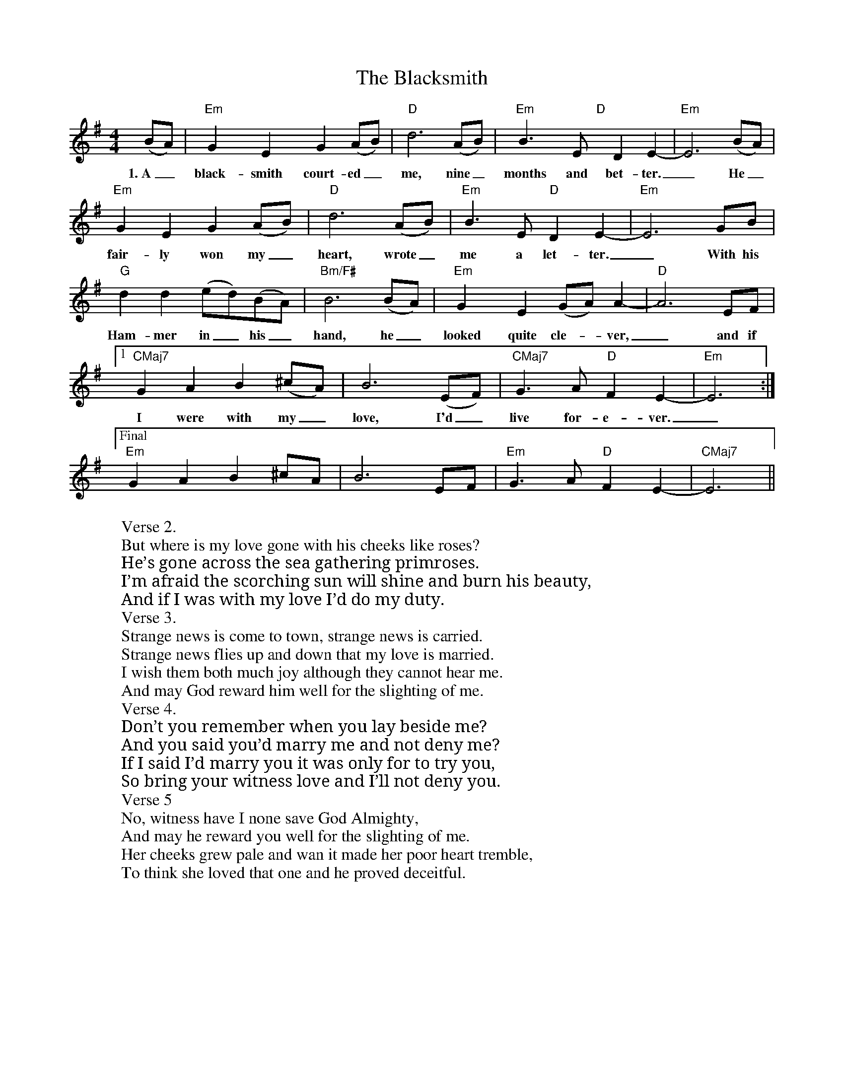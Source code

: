 X: 3986
T: Blacksmith, The
R: reel
M: 4/4
K: Eminor
(BA)|"Em" G2 y E2 y G2 (AB)|"D" d6 (AB)|"Em" B3 y E "D" y D2 E2-|"Em" E6 (BA)|
w: 1.~A_ black-smith court-ed_ me, nine_ months and bet-ter._ He_
"Em" G2 E2 G2 (AB)|"D" d6 (AB)|"Em" B3 E "D" D2 E2-|"Em" E6 GB|
w: fair-ly won my_ heart, wrote_ me a let-ter._ With his
"G" d2 d2 (ed)(BA)|"Bm/F#" B6 (BA)|"Em" G2 y E2 (GA) A2-|"D" A6 EF|
w: Ham-mer in_ his_ hand, he_ looked quite cle--ver,_ and if
[1 "CMaj7" G2 A2 B2 (^cA)|B6 (EF)|"CMaj7" G3 A "D" F2 E2-|"Em" E6:|
w: I were with my_ love, I'd_ live for-e-ver._
["Final""Em"2G2A2B2^cA|B6EF|"Em"G3A"D"F2E2-|"CMaj7"E6||
W: Verse 2.
W: But where is my love gone with his cheeks like roses?
W: He’s gone across the sea gathering primroses.
W: I’m afraid the scorching sun will shine and burn his beauty,
W: And if I was with my love I’d do my duty.
W: Verse 3.
W: Strange news is come to town, strange news is carried.
W: Strange news flies up and down that my love is married.
W: I wish them both much joy although they cannot hear me.
W: And may God reward him well for the slighting of me.
W: Verse 4.
W: Don’t you remember when you lay beside me?
W: And you said you’d marry me and not deny me?
W: If I said I’d marry you it was only for to try you,
W: So bring your witness love and I’ll not deny you.
W: Verse 5
W: No, witness have I none save God Almighty,
W: And may he reward you well for the slighting of me.
W: Her cheeks grew pale and wan it made her poor heart tremble,
W: To think she loved that one and he proved deceitful.

